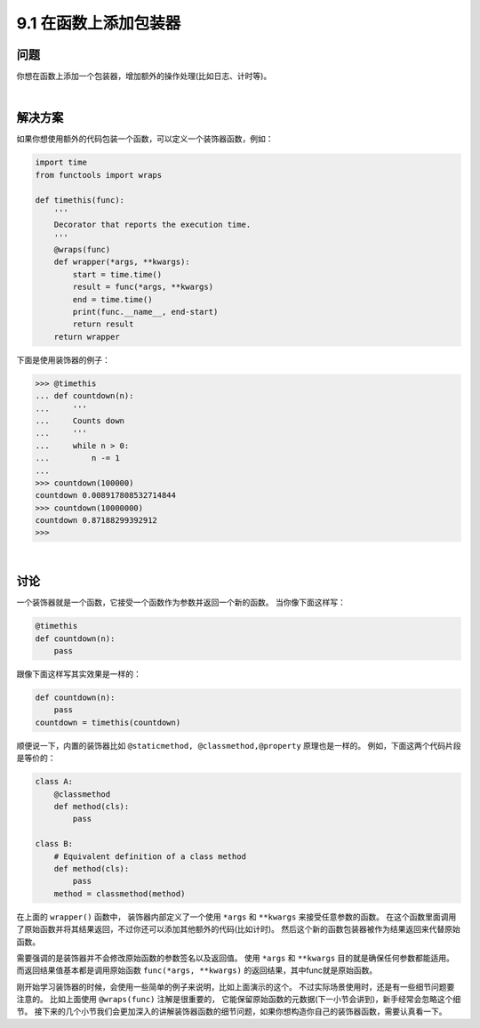 ============================
9.1 在函数上添加包装器
============================

----------
问题
----------
你想在函数上添加一个包装器，增加额外的操作处理(比如日志、计时等)。

|

----------
解决方案
----------
如果你想使用额外的代码包装一个函数，可以定义一个装饰器函数，例如：

.. code-block:: python

    import time
    from functools import wraps

    def timethis(func):
        '''
        Decorator that reports the execution time.
        '''
        @wraps(func)
        def wrapper(*args, **kwargs):
            start = time.time()
            result = func(*args, **kwargs)
            end = time.time()
            print(func.__name__, end-start)
            return result
        return wrapper

下面是使用装饰器的例子：

.. code-block:: python

    >>> @timethis
    ... def countdown(n):
    ...     '''
    ...     Counts down
    ...     '''
    ...     while n > 0:
    ...         n -= 1
    ...
    >>> countdown(100000)
    countdown 0.008917808532714844
    >>> countdown(10000000)
    countdown 0.87188299392912
    >>>

|

----------
讨论
----------
一个装饰器就是一个函数，它接受一个函数作为参数并返回一个新的函数。
当你像下面这样写：

.. code-block:: python

    @timethis
    def countdown(n):
        pass

跟像下面这样写其实效果是一样的：

.. code-block:: python

    def countdown(n):
        pass
    countdown = timethis(countdown)

顺便说一下，内置的装饰器比如 ``@staticmethod, @classmethod,@property`` 原理也是一样的。
例如，下面这两个代码片段是等价的：

.. code-block:: python

    class A:
        @classmethod
        def method(cls):
            pass

    class B:
        # Equivalent definition of a class method
        def method(cls):
            pass
        method = classmethod(method)

在上面的 ``wrapper()`` 函数中，
装饰器内部定义了一个使用 ``*args`` 和  ``**kwargs`` 来接受任意参数的函数。
在这个函数里面调用了原始函数并将其结果返回，不过你还可以添加其他额外的代码(比如计时)。
然后这个新的函数包装器被作为结果返回来代替原始函数。

需要强调的是装饰器并不会修改原始函数的参数签名以及返回值。
使用 ``*args`` 和  ``**kwargs`` 目的就是确保任何参数都能适用。
而返回结果值基本都是调用原始函数 ``func(*args, **kwargs)`` 的返回结果，其中func就是原始函数。

刚开始学习装饰器的时候，会使用一些简单的例子来说明，比如上面演示的这个。
不过实际场景使用时，还是有一些细节问题要注意的。
比如上面使用 ``@wraps(func)`` 注解是很重要的，
它能保留原始函数的元数据(下一小节会讲到)，新手经常会忽略这个细节。
接下来的几个小节我们会更加深入的讲解装饰器函数的细节问题，如果你想构造你自己的装饰器函数，需要认真看一下。


